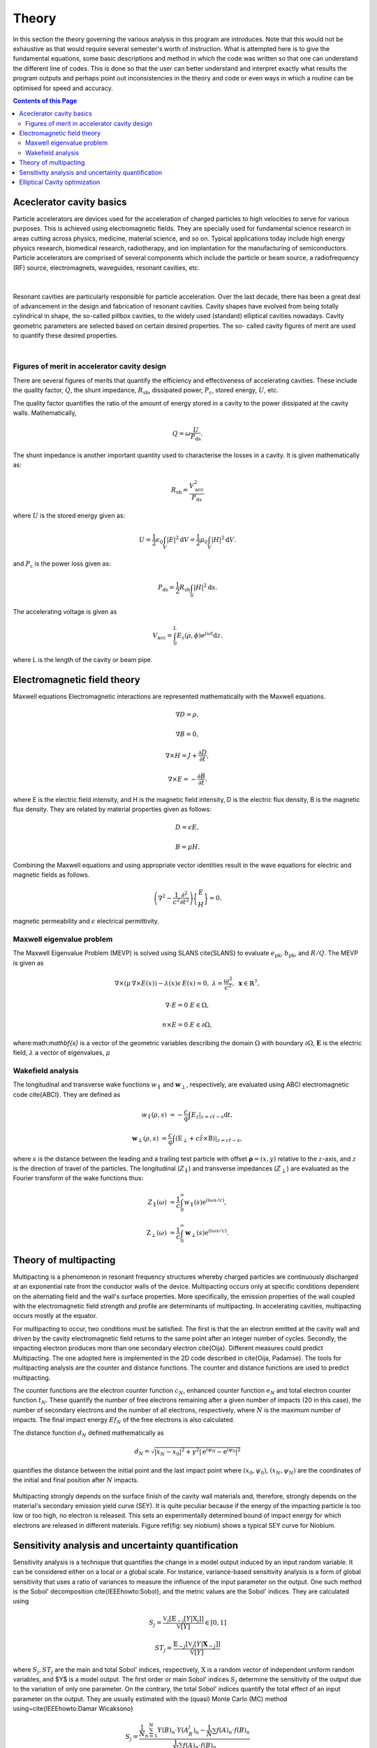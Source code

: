 ########
Theory
########

In this section the theory governing the various analysis in this program are
introduces. Note that this would not be exhaustive as that would require several
semester's worth of instruction. What is attempted here is to give the fundamental
equations, some basic descriptions and method in which the code was written so that
one can understand the different line of codes. This is done so that the user can
better understand and interpret exactly what results the program outputs and perhaps
point out inconsistencies in the theory and code or even ways in which a routine can
be optimised for speed and accuracy.

.. contents:: Contents of this Page
   :local:


.. _QUICK:Accelerator cavity basics:

Aceclerator cavity basics
**************************
Particle accelerators are devices used for the acceleration of charged particles to high
velocities to serve for various purposes. This is achieved using electromagnetic fields.
They are specially used for fundamental science research in areas cutting across physics,
medicine, material science, and so on. Typical applications today include high energy
physics research, biomedical research, radiotherapy, and ion implantation for the manufacturing of semiconductors.
Particle accelerators are comprised of several components which include the particle or beam source,
a radiofrequency (RF) source, electromagnets, waveguides, resonant cavities, etc.


.. figure:: ../images/cavity.jpg
   :alt: 9-cell accelerating cavity
   :align: center

    9-cell accelerating cavity
|
Resonant cavities are particularly responsible for particle acceleration. Over the last
decade, there has been a great deal of advancement in the design and fabrication of
resonant cavities. Cavity shapes have evolved from being totally cylindrical in shape,
the so-called pillbox cavities, to the widely used (standard) elliptical cavities nowadays.
Cavity geometric parameters are selected based on certain desired properties. The so-
called cavity figures of merit are used to quantify these desired properties.

.. raw:: html

   <iframe width="560" height="315" src="https://www.youtube.com/embed/tcZAqZkb_7w"
   title="YouTube video player" frameborder="0" allow="accelerometer;
   autoplay; clipboard-write; encrypted-media; gyroscope; picture-in-picture; web-share" allowfullscreen>
   </iframe>
|
Figures of merit in accelerator cavity design
^^^^^^^^^^^^^^^^^^^^^^^^^^^^

There are several figures of merits that quantify the efficiency and effectiveness of accelerating cavities.
These include the quality factor, :math:`Q`, the shunt impedance, :math:`R_\mathrm{sh}`, dissipated power,
:math:`P_\mathrm{c}`, stored energy, :math:`U`, etc.

The quality factor quantifies the ratio of the amount of energy stored in a cavity to the power dissipated at the
cavity walls. Mathematically,

.. math::
   Q = \omega \frac{U}{P_\mathrm{ds}}.

The shunt impedance is another important quantity used to characterise the losses in a cavity.
It is given mathematically as:

.. math::
   R_\mathrm{sh} = \frac{V_\mathrm{acc}^2}{P_\mathrm{ds}}

where :math:`U` is the stored energy given as:

.. math::
   U = \frac{1}{2} \epsilon_0 \int_V |E|^2 \mathrm{d}V = \frac{1}{2} \mu_0 \int_V |H|^2 \mathrm{d}V.

and :math:`P_\mathrm{c}` is the power loss given as:

.. math::
   P_\mathrm{ds} = \frac{1}{2} R_\mathrm{sh} \int_S |H|^2 \mathrm{d}s.

The accelerating voltage is given as

.. math::
   V_\mathrm{acc} = \int_0^L E_z (\rho, \phi) e^{j\omega t}\mathrm{d}z.

where L is the length of the cavity or beam pipe.


.. _QUICK:Electromagnetic field theory:

Electromagnetic field theory
*********************

Maxwell equations
Electromagnetic interactions are represented mathematically with the Maxwell equations.

.. math::

     \nabla D = \rho,

     \nabla B = 0,

     \nabla \times H = J + \frac{\partial D}{\partial t},

     \nabla \times E = - \frac{\partial B}{\partial t}.

where E is the electric field intensity, and H is the magnetic field intensity, D is the electric flux density,
B is the magnetic flux density. They are related by material properties given as follows:

.. math::

   D = \epsilon E,

   B = \mu H.

Combining the Maxwell equations and using appropriate vector identities result in the wave equations for electric
and magnetic fields as follows.

.. math::

    \left(\nabla^2 - \frac{1}{c^2}\frac{\partial^2}{\partial t^2}\right)\bigg\{\begin{matrix} E\\H\end{matrix}\bigg\} = 0.
magnetic permeability and :math:`\epsilon` electrical permittivity.


.. _QUICK:Maxwell eigenvalue problem:

Maxwell eigenvalue problem
^^^^^^^^^^^^^^^^^^^^

The Maxwell Eigenvalue Problem (MEVP) is solved using SLANS \cite{SLANS} to evaluate
:math:`e_\mathrm{pk}`, :math:`b_\mathrm{pk}`, and :math:`R/Q`. The MEVP is given as

.. math::
   \nabla \times \left({\mu}\, \nabla \times E(x)\right) - \lambda(x)\epsilon\,  E(x)= 0, & & \lambda = \frac{\omega^2}{c^2},~\mathbf{x} \in \mathbb{R}^7,

   \nabla \cdot E = 0 & & E \in \Omega,

   n \times E = 0 & & E \in \partial \Omega,


where:math:`\mathbf{x}` is a vector of the geometric variables describing the domain :math:`\Omega` with boundary
:math:`\partial \Omega`, :math:`\mathbf{E}` is the electric field, :math:`\lambda` a vector of eigenvalues, :math:`\mu`


.. _QUICK:Wakefield equations:

Wakefield analysis
^^^^^^^^^^^^^^^^

The longitudinal and transverse wake functions :math:`w_\parallel` and :math:`\mathbf{w}_\perp`, respectively,
are evaluated using ABCI electromagnetic code \cite{ABCI}. They are defined as

.. math::

   w_\parallel(\rho, s) &= -\frac{c}{q} \int E_z|_{z=ct-s} \mathrm{d}t,

   \mathbf{w}_\perp(\rho, s) &= \frac{c}{q} \int (\textbf{E}_\perp + c \hat z \times \textbf{B})|_{z=ct-s},

where :math:`s` is the distance between the leading and a trailing test particle with offset
:math:`\boldsymbol{\rho} = (x, y)` relative to the :math:`z`-axis, and :math:`z` is the direction of travel of the
particles. The longitudinal (:math:`Z_\parallel`) and transverse impedances (:math:`Z_\perp`) are evaluated as the
Fourier transform of the wake functions thus:

.. math::
   Z_\parallel (\omega) &= \frac{1}{c} \int_0^\infty w_\parallel(s) \mathrm{e}^{(i\omega s/c)},

   \textbf{Z}_\perp (\omega) &= \frac{1}{c} \int_0^\infty \mathbf{w}_\perp(s) \mathrm{e}^{(i\omega s/c)}.



.. _QUICK:Theory of multipacting:

Theory of multipacting
**********************

Multipacting is a phenomenon in resonant frequency structures whereby charged particles are continuously discharged
at an exponential rate from the conductor walls of the device. Multipacting occurs only at specific conditions
dependent on the alternating field and the wall's surface properties. More specifically, the emission properties
of the wall coupled with the electromagnetic field strength and profile are determinants of
multipacting. In accelerating cavities, multipacting occurs mostly at the equator.

For multipacting to occur, two conditions must be satisfied. The first is
that the an electron emitted at the cavity wall and driven by the cavity
electromagnetic field returns to the same point after an integer number of
cycles. Secondly, the impacting electron produces more than one secondary
electron \cite{Oija}. Different measures could predict Multipacting. The one
adopted here is implemented in the 2D code described in \cite{Oija, Padamse}.
The tools for multipacting analysis are the counter and distance functions.
The counter and distance functions are used to predict multipacting.

The counter functions are the electron counter function :math:`c_N`, enhanced
counter function :math:`e_N` and total electron counter function :math:`t_N`. These
quantify the number of free electrons remaining after a given number of
impacts (20 in this case), the number of secondary electrons and the number
of all electrons, respectively, where :math:`N` is the maximum number of impacts.
The final impact energy :math:`Ef_N` of the free electrons is also calculated.

The distance function :math:`d_N` defined mathematically as

.. math::

    d_N = \sqrt{|x_N-x_0|^2 + \gamma^2|\mathrm{e}^{i\psi_N} - \mathrm{e}^{i\psi_0}|^2}

quantifies the distance between the initial point and the last impact point where
:math:`(x_0, \psi_0)`, :math:`(x_N, \psi_N)` are the coordinates of the initial and
final position after :math:`N` impacts.

.. figure:: ../images/sey_Nb.png
   :alt: accelerator cavity
   :align: center
   :width: 200px

Multipacting strongly depends on the surface finish of the cavity wall
materials and, therefore, strongly depends on the material's secondary
emission yield curve (SEY). It is quite peculiar because if the energy of
the impacting particle is too low or too high, no electron is released.
This sets an experimentally determined bound of impact energy for which
electrons are released in different materials. Figure \ref{fig: sey niobium}
shows a typical SEY curve for Niobium.


.. _QUICK:Sensitivity analysis and UQ:

Sensitivity analysis and uncertainty quantification
*********************

Sensitivity analysis is a technique that quantifies the change in a model output induced by an input random variable.
It can be considered either on a local or a global scale. For instance, variance-based sensitivity analysis is a form
of global sensitivity that uses a ratio of variances to measure the influence of the input parameter on the output.
One such method is the Sobol' decomposition \cite{IEEEhowto:Sobol}, and the metric values are the Sobol' indices.
They are calculated using

.. math::
   S_j = \frac{\mathbb{V}_j [\mathbb{E}_{\sim j}[Y|\textbf{X}_j]]}{\mathbb{V}[Y]} \in [0, 1]

.. math::
   ST_{j} = \frac{\mathbb{E}_{\sim j}[\mathbb{V}_{j}[Y|\mathbf{X}_{\sim j}]]}{\mathbb{V}[Y]}


where :math:`S_j, ST_j` are the main and total Sobol' indices, respectively, :math:`\textbf{X}` is a random vector of
independent uniform random variables, and $Y$ is a model output. The first order or main Sobol' indices :math:`S_j`
determine the sensitivity of the output due to the variation of only one parameter. On the contrary, the total Sobol'
indices quantify the total effect of an input parameter on the output. They are usually estimated with the (quasi)
Monte Carlo (MC) method using~\cite{IEEEhowto:Damar Wicaksono}

.. math::

    S_j = \frac{\frac{1}{N} \sum_{n=1}^N Y(B)_n \cdot Y(A_B^j)_n - \frac{1}{N} \sum f(A)_n \cdot f(B)_n}{\frac{1}{N} \sum f(A)_n \cdot f(B)_n}

.. math::
    ST_j = \frac{\frac{1}{N} \sum f^2(A)_n \cdot f(A)_n f(AB^j)_n}{\frac{1}{N} \sum f(A)_n \cdot f(B)_n}

where :math:`A` and :math:`B` are matrices of independent :math:`N\times D` samples for :math:`N` number of samples
and :math:`D` number of input parameters, and :math:`A_B^j` are matrices built by substituting
the :math:`j^{\mathrm{th}}` column of :math:`A` with that of :math:`B`. The Latin hypercube sequence (LHS) is used to
the build matrices :math:`A` and :math:`B` here because it is a low-discrepancy sequence. This property of the LHS
improves the efficiency of the estimators.

\section{Surrogate modelling}
MC simulations involve a large number of simulations. Typically, the more simulations, the more accurate the results.
To reduce the computational cost required to calculate the Sobol' indices, surrogate models are used to approximate
the model output. A pseudo-spectral approach is taken using polynomial chaos expansion (PCE) given by~\cite{IEEEhowto:Xiu07}

.. math::
   Y = f(\textbf{X}) = \sum_{\boldsymbol{\alpha} \in \mathbb{N}^M} y_{\boldsymbol{\alpha}} \Psi_{\boldsymbol{\alpha}}(\textbf{X})


where :math:`\Psi_\alpha(\textbf{X})` represents certain basis functions, :math:`y_{\boldsymbol{\alpha}}` are the
expansion coefficients to be computed and :math:`\boldsymbol{\alpha}` represents multi-indices~\cite{IEEEhowto:B. Sudret}.
In this work, the geometric parameters are considered to be independent and uniformly distributed.
The corresponding orthogonal set of polynomials for this distribution is the Legendre polynomials defined by

.. math::
   P_0(x) = 1;~ P_1(x) = x;

.. math::
   (n+1)P_{n+1}(x) = (2n+1)xP_n(x) - nP_{n-1}(x)

for a univariate polynomial. The multivariate polynomial is given as

.. math::
   \Psi_{\boldsymbol{\alpha}}(\mathbf{X}) := \prod_{i=1}^N P_{\alpha_i}^{(i)}(X_i)

Specifically, according to \cite{IEEEhowto:B. Sudret}, to build the PCE, it is sufficient to sample

.. math::
   (N-1)\frac{(N+p)!}{N! p!}

points, where :math:`N` and :math:`p` are the dimension and degree of the polynomial, respectively.
This implies 1260 simulation samples of the geometric model for :math:`N=13` and :math:`p=2`.

The knowledge of Sobol's indices significantly speeds up the hook-type coupler's physically based and mathematically
oriented optimization process.


.. _QUICK:Cavity optimization:

Elliptical Cavity optimization
*********************

Accelerator cavities consists of cells joined together at either the equator
or the iris. Figure {} shows a typical elliptical accelerator cavity.
The geometry could be divided into two groups: the mid-cells and the end-cells
group. For optimisation purposes, it is computationally cheaper to optimise the
groups independently than optimising the entire cavity geometry. Figure {} shows
a typical parametrisation of an accelerator cavity. It is important to note that
several designers may parametrise the cavity in different ways ref{} and also
use different notations.


\bibitem{ImageRef} Picture of a nine-cell cavity reprinted from http://www.zanon.com/images/gallery
/physics5.jpg, accessed 22/02/2020.